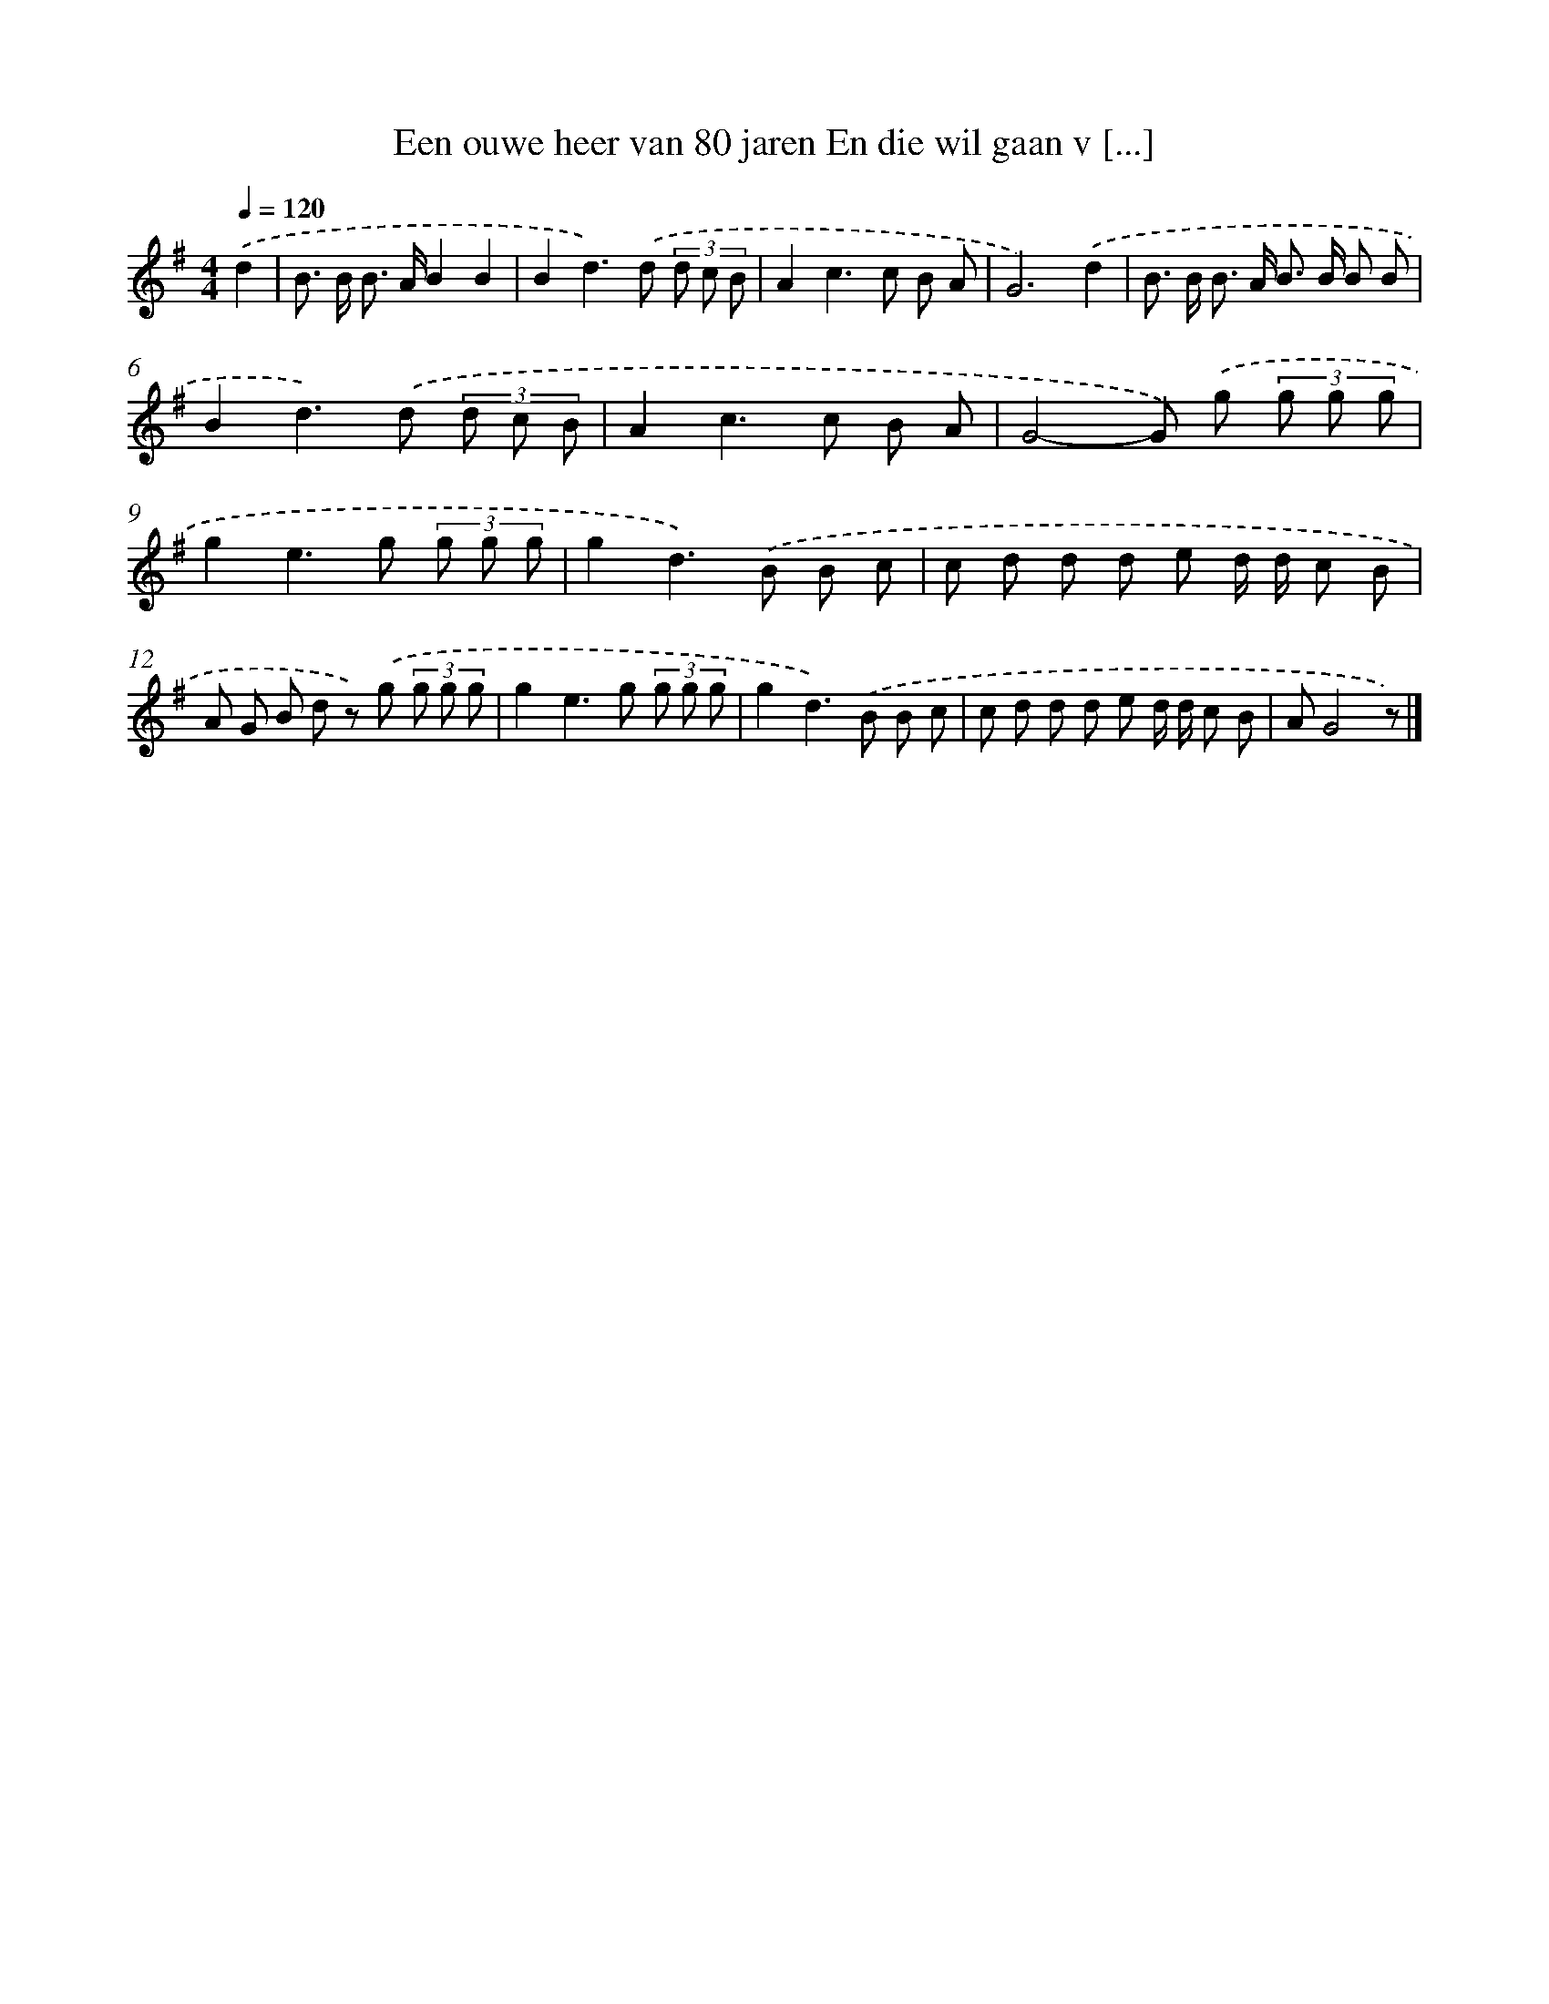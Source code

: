 X: 904
T: Een ouwe heer van 80 jaren En die wil gaan v [...]
%%abc-version 2.0
%%abcx-abcm2ps-target-version 5.9.1 (29 Sep 2008)
%%abc-creator hum2abc beta
%%abcx-conversion-date 2018/11/01 14:35:37
%%humdrum-veritas 2243465847
%%humdrum-veritas-data 1762195501
%%continueall 1
%%barnumbers 0
L: 1/8
M: 4/4
Q: 1/4=120
K: G clef=treble
.('d2 [I:setbarnb 1]|
B> B B> AB2B2 |
B2d2>).('d2 (3d c B |
A2c2>c2 B A |
G6).('d2 |
B> B B> A B> B B B |
B2d2>).('d2 (3d c B |
A2c2>c2 B A |
G4-G) .('g (3g g g |
g2e2>g2 (3g g g |
g2d2>).('B2 B c |
c d d d e d/ d/ c B |
A G B d z) .('g (3g g g |
g2e2>g2 (3g g g |
g2d2>).('B2 B c |
c d d d e d/ d/ c B |
AG4z) |]
